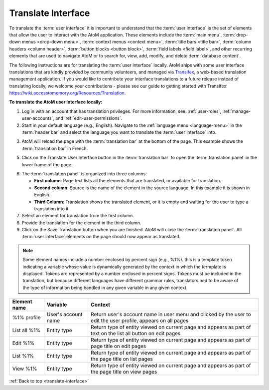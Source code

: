 .. _translate-interface:

===================
Translate Interface
===================

.. |globe2| image:: images/globe.png
   :height: 18
   :width: 18

To translate the :term:`user interface` it is important to understand that
the :term:`user interface` is the set of elements that allow the user to
interact with the AtoM application. These elements include the
:term:`main menu`, :term:`drop-down menus <drop-down menu>`,
:term:`context menus <context menu>`, :term:`title bars <title bar>`,
:term:`column headers <column header>`, :term:`button blocks <button block>`,
:term:`field labels <field label>`, and other recurring elements that are used
to navigate AtoM or to search for, view, add, modify, and delete
:term:`database content`.

The following instructions are for translating the :term:`user interface`
locally. AtoM ships with some user interface translations that are kindly
provided by community volunteers, and managed via
`Transifex <https://www.transifex.com/>`__, a web-based translation
management application. If you would like to contribute your interface
translations to a future release instead of translating locally, we welcome
your contributions - please see our guide to getting started with Transifex:
https://wiki.accesstomemory.org/Resources/Translation.

**To translate the AtoM user interface locally:**

1. Log in with an account that has translation privileges. For more
   information, see: :ref:`user-roles`, :ref:`manage-user-accounts`, and
   :ref:`edit-user-permissions`.
2. Start in your default language (e.g., English). Navigate to the |globe2|
   :ref:`language menu <language-menu>` in the :term:`header bar` and select
   the language you want to translate the :term:`user interface` into.

.. image:: images/languageIcon.png
   :align: center
   :width: 80%
   :alt: Language icon in header bar.

3. AtoM will reload the page with the :term:`translation bar` at the bottom
   of the page. This example shows the :term:`translation bar` in French.

.. image:: images/translationbar.png
   :align: center
   :width: 80%
   :alt: Translation bar at bottom on page.

5. Click on the Translate User Interface button in the :term:`translation bar`
   to open the :term:`translation panel` in the lower frame of the page.


.. image:: images/translateInterface.png
   :align: center
   :width: 80%
   :alt: Translation panel for translating interface.


6. The :term:`translation panel` is organized into three columns:

   * **First column**: Page text lists all the elements that are translated, or
     available for translation.
   * **Second column**: Source is the name of the element in the source language.
     In this example it is shown in English.
   * **Third Column**: Translation shows the translated element, or it is empty
     and waiting for the user to type a translation into it.

7. Select an element for translation from the first column.
8. Provide the translation for the element in the third column.
9. Click on the Save Translation button when you are finished. AtoM will
   close the :term:`translation panel`. All :term:`user interface` elements
   on the page should now appear as translated.

.. NOTE::

   Some element names include a number enclosed by percent sign (e.g., %1%).
   this is a template token indicating a variable whose value is dynamically
   generated by the context in which the termplate is displayed. Tokens are
   represented by a number enclosed in percent signs. Tokens must be included
   in the translation, but because different languages have different grammar
   rules, translators ned to be aware of the type of information being handled
   in any given variable in any given context.

=============  ===================   ========================================
Element name   Variable              Context
=============  ===================   ========================================
%1% profile    User's account name   Return user's account name in user menu
                                     and clicked by the user to edit the user
                                     profile, appears on all pages
List all %1%   Entity type           Return type of entity viewed on current
                                     page and appears as part of text on the
                                     list all button on edit pages
Edit %1%       Entity type           Return type of entity viewed on current
                                     page and appears as part of page title
                                     on edit pages
List %1%       Entity type           Return type of entity viewed on current
                                     page and appears as part of the page
                                     title on list pages
View %1%       Entity type           Return type of entity viewed on current
                                     page and appears as part of the page
                                     title on view pages
=============  ===================   ========================================

:ref:`Back to top <translate-interface>`
